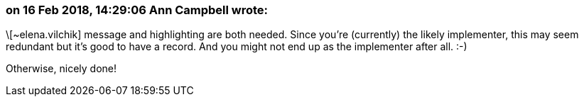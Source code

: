 === on 16 Feb 2018, 14:29:06 Ann Campbell wrote:
\[~elena.vilchik] message and highlighting are both needed. Since you're (currently) the likely implementer, this may seem redundant but it's good to have a record. And you might not end up as the implementer after all. :-)


Otherwise, nicely done!

